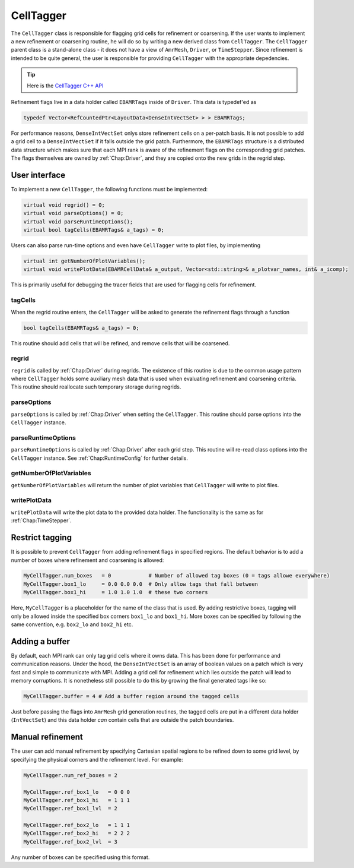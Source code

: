 .. _Chap:CellTagger:

CellTagger
===========

The ``CellTagger`` class is responsible for flagging grid cells for refinement or coarsening.
If the user wants to implement a new refinement or coarsening routine, he will do so by writing a new derived class from ``CellTagger``.
The ``CellTagger`` parent class is a stand-alone class - it does not have a view of ``AmrMesh``, ``Driver``, or ``TimeStepper``.
Since refinement is intended to be quite general, the user is responsible for providing ``CellTagger`` with the appropriate depedencies.

.. tip::

   Here is the `CellTagger C++ API <https://chombo-discharge.github.io/chombo-discharge/doxygen/html/classCellTagger.html>`_

Refinement flags live in a data holder called ``EBAMRTags`` inside of ``Driver``.
This data is typedef'ed as

.. code-block:: c++

   typedef Vector<RefCountedPtr<LayoutData<DenseIntVectSet> > > EBAMRTags;

For performance reasons, ``DenseIntVectSet`` onlys store refinement cells on a per-patch basis.
It is not possible to add a grid cell to a ``DenseIntVectSet`` if it falls outside the grid patch.
Furthermore, the ``EBAMRTags`` structure is a distributed data structure which makes sure that each MPI rank is aware of the refinement flags on the corresponding grid patches.
The flags themselves are owned by :ref:`Chap:Driver`, and they are copied onto the new grids in the regrid step. 

User interface
--------------

To implement a new ``CellTagger``, the following functions must be implemented:

.. code-block:: c++

  virtual void regrid() = 0;
  virtual void parseOptions() = 0;
  virtual void parseRuntimeOptions();
  virtual bool tagCells(EBAMRTags& a_tags) = 0;

Users can also parse run-time options and even have ``CellTagger`` write to plot files, by implementing

.. code-block:: c++

  virtual int getNumberOfPlotVariables();
  virtual void writePlotData(EBAMRCellData& a_output, Vector<std::string>& a_plotvar_names, int& a_icomp);

This is primarily useful for debugging the tracer fields that are used for flagging cells for refinement.

tagCells
________

When the regrid routine enters, the ``CellTagger`` will be asked to generate the refinement flags through a function

.. code-block:: c++

   bool tagCells(EBAMRTags& a_tags) = 0;

This routine should add cells that will be refined, and remove cells that will be coarsened.

regrid
______

``regrid`` is called by :ref:`Chap:Driver` during regrids.
The existence of this routine is due to the common usage pattern where ``CellTagger`` holds some auxiliary mesh data that is used when evaluating refinement and coarsening criteria.
This routine should reallocate such temporary storage during regrids.

parseOptions
____________

``parseOptions`` is called by :ref:`Chap:Driver` when setting the ``CellTagger``.
This routine should parse options into the ``CellTagger`` instance.

parseRuntimeOptions
___________________

``parseRuntimeOptions`` is called by :ref:`Chap:Driver` after each grid step.
This routine will re-read class options into the ``CellTagger`` instance.
See :ref:`Chap:RuntimeConfig` for further details.

getNumberOfPlotVariables
________________________

``getNumberOfPlotVariables`` will return the number of plot variables that ``CellTagger`` will write to plot files. 

writePlotData
_____________

``writePlotData`` will write the plot data to the provided data holder.
The functionality is the same as for :ref:`Chap:TimeStepper`. 

Restrict tagging
----------------

It is possible to prevent ``CellTagger`` from adding refinement flags in specified regions. 
The default behavior is to add a number of boxes where refinement and coarsening is allowed:

.. code-block:: text

   MyCellTagger.num_boxes   = 0            # Number of allowed tag boxes (0 = tags allowe everywhere)
   MyCellTagger.box1_lo     = 0.0 0.0 0.0  # Only allow tags that fall between
   MyCellTagger.box1_hi     = 1.0 1.0 1.0  # these two corners

Here, ``MyCellTagger`` is a placeholder for the name of the class that is used.
By adding restrictive boxes, tagging will only be allowed inside the specified box corners ``box1_lo`` and ``box1_hi``.
More boxes can be specified by following the same convention, e.g. ``box2_lo`` and ``box2_hi`` etc.

Adding a buffer
---------------

By default, each MPI rank can only tag grid cells where it owns data.
This has been done for performance and communication reasons.
Under the hood, the ``DenseIntVectSet`` is an array of boolean values on a patch which is very fast and simple to communicate with MPI. 
Adding a grid cell for refinement which lies outside the patch will lead to memory corruptions.
It is nonetheless still possible to do this by growing the final generated tags like so:

.. code-block:: text
		
   MyCellTagger.buffer = 4 # Add a buffer region around the tagged cells

Just before passing the flags into ``AmrMesh`` grid generation routines, the tagged cells are put in a different data holder (``IntVectSet``) and this data holder *can* contain cells that are outside the patch boundaries.

Manual refinement
-----------------

The user can add manual refinement by specifying Cartesian spatial regions to be refined down to some grid level, by specifying the physical corners and the refinement level.
For example:

.. code-block:: text

   MyCellTagger.num_ref_boxes = 2
   
   MyCellTagger.ref_box1_lo   = 0 0 0
   MyCellTagger.ref_box1_hi   = 1 1 1
   MyCellTagger.ref_box1_lvl  = 2
   
   MyCellTagger.ref_box2_lo   = 1 1 1
   MyCellTagger.ref_box2_hi   = 2 2 2
   MyCellTagger.ref_box2_lvl  = 3

Any number of boxes can be specified using this format. 
